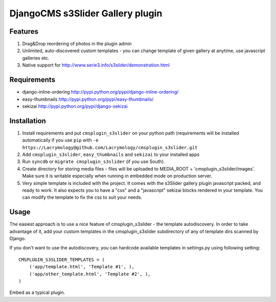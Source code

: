 =================================
DjangoCMS s3Slider Gallery plugin
=================================

Features
--------

1. Drag&Drop reordering of photos in the plugin admin

2. Unlimited, auto-discovered custom templates - you can change template 
   of given gallery at anytime, use javascript galleries etc. 

3. Native support for http://www.serie3.info/s3slider/demonstration.html

Requirements
------------

- django-inline-ordering http://pypi.python.org/pypi/django-inline-ordering/
- easy-thumbnails http://pypi.python.org/pypi/easy-thumbnails/
- sekizai http://pypi.python.org/pypi/django-sekizai

Installation
------------

1. Install requirements and put ``cmsplugin_s3slider`` on your python path 
   (requirements will be installed automatically if you use ``pip`` 
   with ``-e https://Lacrymology@github.com/Lacrymology/cmsplugin_s3slider.git``

2. Add ``cmsplugin_s3slider``, ``easy_thumbnails`` and ``sekizai`` to your installed apps

3. Run ``syncdb`` or ``migrate cmsplugin_s3slider`` (if you use South). 

4. Create directory for storing media files - files will be uploaded to MEDIA_ROOT + 'cmsplugin_s3slider/images'.
   Make sure it is writable especially when running in embedded mode on production server. 

5. Very simple template is included with the project. It comes with the
   s3Slider gallery plugin javascript packed, and ready to work.
   It also expects you to have a "css" and a "javascript" sekizai blocks
   rendered in your template.
   You can modify the template to fix the css to suit your needs.

Usage
-----

The easiest approach is to use a nice feature of cmsplugin_s3slider -
the template autodiscovery. In order to take advantage of it, add your custom 
templates in the cmsplugin_s3slider subdirectory of any of template dirs scanned
by Django.

If you don't want to use the autodiscovery, you can hardcode available templates
in settings.py using following setting:

::

    CMSPLUGIN_S3SLIDER_TEMPLATES = (
        ('app/template.html', 'Template #1', ),
        ('app/other_template.html', 'Template #2', ),
    )

Embed as a typical plugin.
